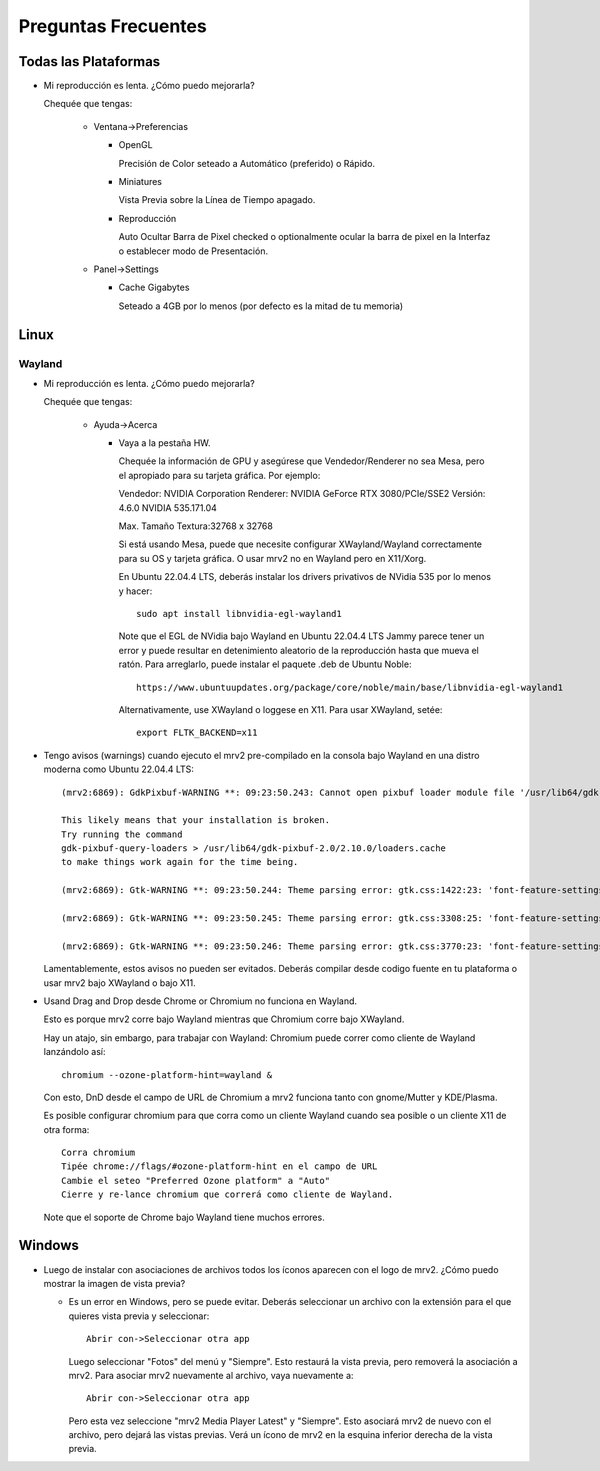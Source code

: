 ####################
Preguntas Frecuentes
####################

Todas las Plataformas
=====================

- Mi reproducción es lenta.  ¿Cómo puedo mejorarla?

  Chequée que tengas:
  
    * Ventana->Preferencias

      - OpenGL
	
	Precisión de Color seteado a Automático (preferido) o Rápido.

      - Miniatures

	Vista Previa sobre la Línea de Tiempo apagado.

      - Reproducción

	Auto Ocultar Barra de Pixel checked
	o optionalmente ocular la barra de pixel en la Interfaz o
	establecer modo de Presentación.

    * Panel->Settings
      
      - Cache Gigabytes

	Seteado a 4GB por lo menos (por defecto es la mitad de tu memoria)
  
Linux
=====

Wayland
-------
	
- Mi reproducción es lenta.  ¿Cómo puedo mejorarla?
  
  Chequée que tengas:
  
    * Ayuda->Acerca

      - Vaya a la pestaña HW.

	Chequée la información de GPU y asegúrese que Vendedor/Renderer no sea
	Mesa, pero el apropiado para su tarjeta gráfica.  Por ejemplo:
	
	Vendedor:   NVIDIA Corporation
	Renderer:   NVIDIA GeForce RTX 3080/PCIe/SSE2
	Versión:    4.6.0 NVIDIA 535.171.04

	Max. Tamaño Textura:32768 x 32768

	Si está usando Mesa, puede que necesite configurar XWayland/Wayland
	correctamente para su OS y tarjeta gráfica.
	O usar mrv2 no en Wayland pero en X11/Xorg.

	En Ubuntu 22.04.4 LTS, deberás instalar los drivers privativos de
	NVidia 535 por lo menos y hacer::

	  sudo apt install libnvidia-egl-wayland1

	Note que el EGL de NVidia bajo Wayland en Ubuntu 22.04.4 LTS Jammy
	parece tener un error y puede resultar en detenimiento aleatorio de la
	reproducción hasta que mueva el ratón.
	Para arreglarlo, puede instalar el paquete .deb de Ubuntu Noble::
	  
	  https://www.ubuntuupdates.org/package/core/noble/main/base/libnvidia-egl-wayland1
	
	Alternativamente, use XWayland o loggese en X11.  Para usar
	XWayland, setée::

	  export FLTK_BACKEND=x11
	  
- Tengo avisos (warnings) cuando ejecuto el mrv2 pre-compilado en la consola
  bajo Wayland en una distro moderna como Ubuntu 22.04.4 LTS::

    (mrv2:6869): GdkPixbuf-WARNING **: 09:23:50.243: Cannot open pixbuf loader module file '/usr/lib64/gdk-pixbuf-2.0/2.10.0/loaders.cache': No such file or directory

    This likely means that your installation is broken.
    Try running the command
    gdk-pixbuf-query-loaders > /usr/lib64/gdk-pixbuf-2.0/2.10.0/loaders.cache
    to make things work again for the time being.

    (mrv2:6869): Gtk-WARNING **: 09:23:50.244: Theme parsing error: gtk.css:1422:23: 'font-feature-settings' is not a valid property name

    (mrv2:6869): Gtk-WARNING **: 09:23:50.245: Theme parsing error: gtk.css:3308:25: 'font-feature-settings' is not a valid property name

    (mrv2:6869): Gtk-WARNING **: 09:23:50.246: Theme parsing error: gtk.css:3770:23: 'font-feature-settings' is not a valid property name


  Lamentablemente, estos avisos no pueden ser evitados.
  Deberás compilar desde codigo fuente en tu plataforma o usar mrv2 bajo
  XWayland o bajo X11.

- Usand Drag and Drop desde Chrome or Chromium no funciona en Wayland.

  Esto es porque mrv2 corre bajo Wayland mientras que Chromium corre bajo
  XWayland.
  
  Hay un atajo, sin embargo, para trabajar con Wayland: Chromium puede correr
  como cliente de Wayland lanzándolo así::

    chromium --ozone-platform-hint=wayland &

  Con esto, DnD desde el campo de URL de Chromium a mrv2 funciona tanto con
  gnome/Mutter y KDE/Plasma.

  Es posible configurar chromium para que corra como un cliente Wayland cuando sea posible o un cliente X11 de otra forma::

    Corra chromium
    Tipée chrome://flags/#ozone-platform-hint en el campo de URL
    Cambie el seteo "Preferred Ozone platform" a "Auto"
    Cierre y re-lance chromium que correrá como cliente de Wayland.
    
  Note que el soporte de Chrome bajo Wayland tiene muchos errores.
  

Windows
=======

- Luego de instalar con asociaciones de archivos todos los íconos aparecen con
  el logo de mrv2.
  ¿Cómo puedo mostrar la imagen de vista previa?

  * Es un error en Windows, pero se puede evitar.  Deberás
    seleccionar un archivo con la extensión para el que quieres vista previa
    y seleccionar::
    
      Abrir con->Seleccionar otra app

    Luego seleccionar "Fotos" del menú y "Siempre".  Esto restaurá la vista
    previa, pero removerá la asociación a mrv2.  Para asociar mrv2 nuevamente
    al archivo, vaya nuevamente a::

      Abrir con->Seleccionar otra app

    Pero esta vez seleccione "mrv2 Media Player Latest" y "Siempre".  Esto 
    asociará mrv2 de nuevo con el archivo, pero dejará las vistas previas.
    Verá un ícono de mrv2 en la esquina inferior derecha de la vista previa.
